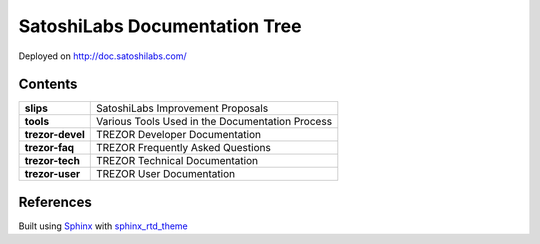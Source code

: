 SatoshiLabs Documentation Tree
==============================

Deployed on http://doc.satoshilabs.com/

Contents
--------

==================== ===========================================================
**slips**            SatoshiLabs Improvement Proposals
**tools**            Various Tools Used in the Documentation Process
**trezor-devel**     TREZOR Developer Documentation
**trezor-faq**       TREZOR Frequently Asked Questions
**trezor-tech**      TREZOR Technical Documentation
**trezor-user**      TREZOR User Documentation
==================== ===========================================================

References
----------

Built using Sphinx_ with sphinx_rtd_theme_

.. _Sphinx: https://sphinx-doc.org/
.. _sphinx_rtd_theme: https://github.com/snide/sphinx_rtd_theme/
